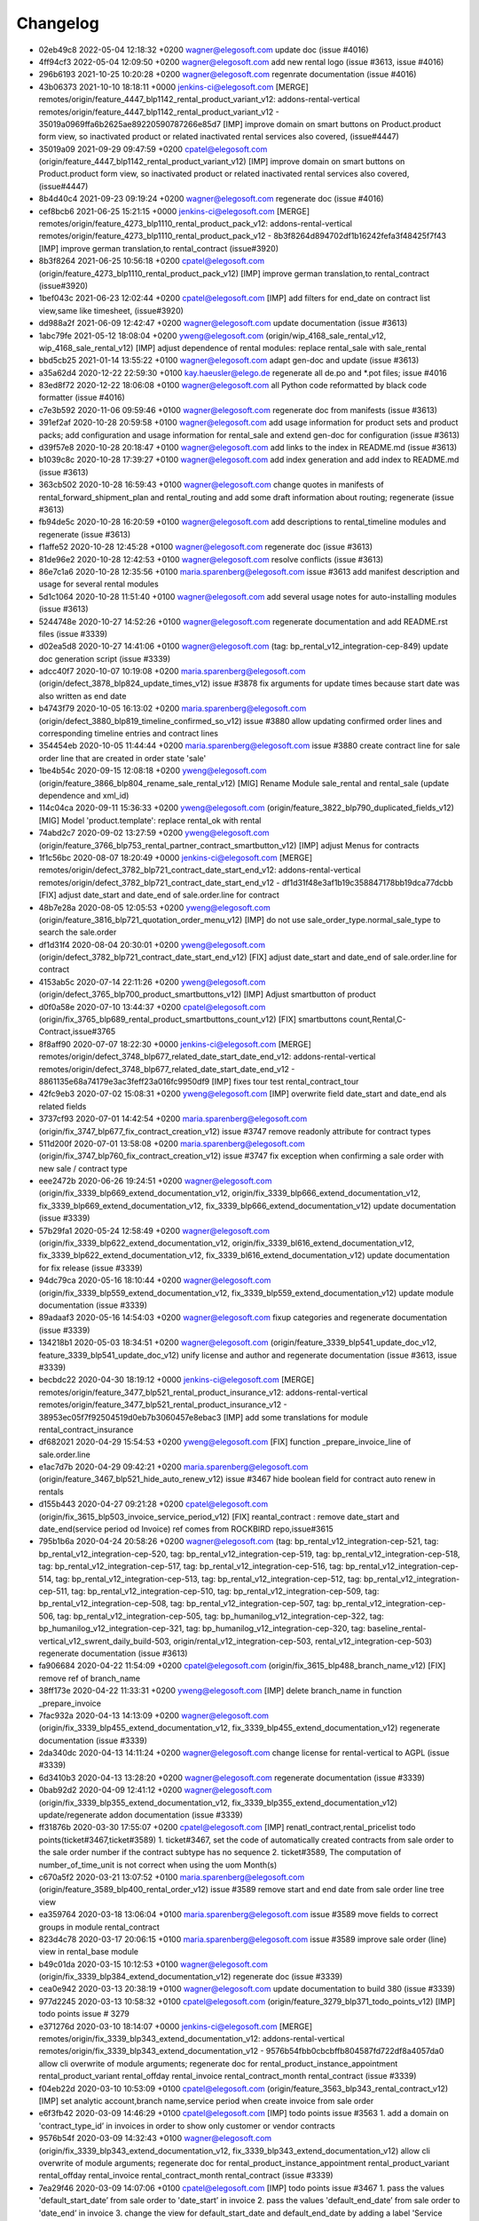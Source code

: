 
Changelog
---------

- 02eb49c8 2022-05-04 12:18:32 +0200 wagner@elegosoft.com  update doc (issue #4016)
- 4ff94cf3 2022-05-04 12:09:50 +0200 wagner@elegosoft.com  add new rental logo (issue #3613, issue #4016)
- 296b6193 2021-10-25 10:20:28 +0200 wagner@elegosoft.com  regenrate documentation (issue #4016)
- 43b06373 2021-10-10 18:18:11 +0000 jenkins-ci@elegosoft.com  [MERGE] remotes/origin/feature_4447_blp1142_rental_product_variant_v12: addons-rental-vertical remotes/origin/feature_4447_blp1142_rental_product_variant_v12 - 35019a0969ffa6b2625ae89220590787266e85d7 [IMP] improve domain on smart buttons on Product.product form view, so inactivated product or related inactivated rental services also covered, (issue#4447)
- 35019a09 2021-09-29 09:47:59 +0200 cpatel@elegosoft.com  (origin/feature_4447_blp1142_rental_product_variant_v12) [IMP] improve domain on smart buttons on Product.product form view, so inactivated product or related inactivated rental services also covered, (issue#4447)
- 8b4d40c4 2021-09-23 09:19:24 +0200 wagner@elegosoft.com  regenerate doc (issue #4016)
- cef8bcb6 2021-06-25 15:21:15 +0000 jenkins-ci@elegosoft.com  [MERGE] remotes/origin/feature_4273_blp1110_rental_product_pack_v12: addons-rental-vertical remotes/origin/feature_4273_blp1110_rental_product_pack_v12 - 8b3f8264d894702df1b16242fefa3f48425f7f43 [IMP] improve german translation,to rental_contract (issue#3920)
- 8b3f8264 2021-06-25 10:56:18 +0200 cpatel@elegosoft.com  (origin/feature_4273_blp1110_rental_product_pack_v12) [IMP] improve german translation,to rental_contract (issue#3920)
- 1bef043c 2021-06-23 12:02:44 +0200 cpatel@elegosoft.com  [IMP] add filters for end_date on contract list view,same like timesheet, (issue#3920)
- dd988a2f 2021-06-09 12:42:47 +0200 wagner@elegosoft.com  update documentation (issue #3613)
- 1abc79fe 2021-05-12 18:08:04 +0200 yweng@elegosoft.com  (origin/wip_4168_sale_rental_v12, wip_4168_sale_rental_v12) [IMP] adjust dependence of rental modules: replace rental_sale with sale_rental
- bbd5cb25 2021-01-14 13:55:22 +0100 wagner@elegosoft.com  adapt gen-doc and update (issue #3613)
- a35a62d4 2020-12-22 22:59:30 +0100 kay.haeusler@elego.de  regenerate all de.po and \*.pot files; issue #4016
- 83ed8f72 2020-12-22 18:06:08 +0100 wagner@elegosoft.com  all Python code reformatted by black code formatter (issue #4016)
- c7e3b592 2020-11-06 09:59:46 +0100 wagner@elegosoft.com  regenerate doc from manifests (issue #3613)
- 391ef2af 2020-10-28 20:59:58 +0100 wagner@elegosoft.com  add usage information for product sets and product packs; add configuration and usage information for rental_sale and extend gen-doc for configuration (issue #3613)
- d39f57e8 2020-10-28 20:18:47 +0100 wagner@elegosoft.com  add links to the index in README.md (issue #3613)
- b1039c8c 2020-10-28 17:39:27 +0100 wagner@elegosoft.com  add index generation and add index to README.md (issue #3613)
- 363cb502 2020-10-28 16:59:43 +0100 wagner@elegosoft.com  change quotes in manifests of rental_forward_shipment_plan and rental_routing and add some draft information about routing; regenerate (issue #3613)
- fb94de5c 2020-10-28 16:20:59 +0100 wagner@elegosoft.com  add descriptions to rental_timeline modules and regenerate (issue #3613)
- f1affe52 2020-10-28 12:45:28 +0100 wagner@elegosoft.com  regenerate doc (issue #3613)
- 81de96e2 2020-10-28 12:42:53 +0100 wagner@elegosoft.com  resolve conflicts (issue #3613)
- 86e7c1a6 2020-10-28 12:35:56 +0100 maria.sparenberg@elegosoft.com  issue #3613 add manifest description and usage for several rental modules
- 5d1c1064 2020-10-28 11:51:40 +0100 wagner@elegosoft.com  add several usage notes for auto-installing modules (issue #3613)
- 5244748e 2020-10-27 14:52:26 +0100 wagner@elegosoft.com  regenerate documentation and add README.rst files (issue #3339)
- d02ea5d8 2020-10-27 14:41:06 +0100 wagner@elegosoft.com  (tag: bp_rental_v12_integration-cep-849) update doc generation script (issue #3339)
- adcc40f7 2020-10-07 10:19:08 +0200 maria.sparenberg@elegosoft.com  (origin/defect_3878_blp824_update_times_v12) issue #3878 fix arguments for update times because start date was also written as end date
- b4743f79 2020-10-05 16:13:02 +0200 maria.sparenberg@elegosoft.com  (origin/defect_3880_blp819_timeline_confirmed_so_v12) issue #3880 allow updating confirmed order lines and corresponding timeline entries and contract lines
- 354454eb 2020-10-05 11:44:44 +0200 maria.sparenberg@elegosoft.com  issue #3880 create contract line for sale order line that are created in order state 'sale'
- 1be4b54c 2020-09-15 12:08:18 +0200 yweng@elegosoft.com  (origin/feature_3866_blp804_rename_sale_rental_v12) [MIG] Rename Module sale_rental and rental_sale (update dependence and xml_id)
- 114c04ca 2020-09-11 15:36:33 +0200 yweng@elegosoft.com  (origin/feature_3822_blp790_duplicated_fields_v12) [MIG] Model 'product.template': replace rental_ok with rental
- 74abd2c7 2020-09-02 13:27:59 +0200 yweng@elegosoft.com  (origin/feature_3766_blp753_rental_partner_contract_smartbutton_v12) [IMP] adjust Menus for contracts
- 1f1c56bc 2020-08-07 18:20:49 +0000 jenkins-ci@elegosoft.com  [MERGE] remotes/origin/defect_3782_blp721_contract_date_start_end_v12: addons-rental-vertical remotes/origin/defect_3782_blp721_contract_date_start_end_v12 - df1d31f48e3af1b19c358847178bb19dca77dcbb [FIX] adjust date_start and date_end of sale.order.line for contract
- 48b7e28a 2020-08-05 12:05:53 +0200 yweng@elegosoft.com  (origin/feature_3816_blp721_quotation_order_menu_v12) [IMP] do not use sale_order_type.normal_sale_type to search the sale.order
- df1d31f4 2020-08-04 20:30:01 +0200 yweng@elegosoft.com  (origin/defect_3782_blp721_contract_date_start_end_v12) [FIX] adjust date_start and date_end of sale.order.line for contract
- 4153ab5c 2020-07-14 22:11:26 +0200 yweng@elegosoft.com  (origin/defect_3765_blp700_product_smartbuttons_v12) [IMP] Adjust smartbutton of product
- d0f0a58e 2020-07-10 13:44:37 +0200 cpatel@elegosoft.com  (origin/fix_3765_blp689_rental_product_smartbuttons_count_v12) [FIX] smartbuttons count,Rental,C-Contract,issue#3765
- 8f8aff90 2020-07-07 18:22:30 +0000 jenkins-ci@elegosoft.com  [MERGE] remotes/origin/defect_3748_blp677_related_date_start_date_end_v12: addons-rental-vertical remotes/origin/defect_3748_blp677_related_date_start_date_end_v12 - 8861135e68a74179e3ac3feff23a016fc9950df9 [IMP] fixes tour test rental_contract_tour
- 42fc9eb3 2020-07-02 15:08:31 +0200 yweng@elegosoft.com  [IMP] overwrite field date_start and date_end als related fields
- 3737cf93 2020-07-01 14:42:54 +0200 maria.sparenberg@elegosoft.com  (origin/fix_3747_blp677_fix_contract_creation_v12) issue #3747 remove readonly attribute for contract types
- 511d200f 2020-07-01 13:58:08 +0200 maria.sparenberg@elegosoft.com  (origin/fix_3747_blp760_fix_contract_creation_v12) issue #3747 fix exception when confirming a sale order with new sale / contract type
- eee2472b 2020-06-26 19:24:51 +0200 wagner@elegosoft.com  (origin/fix_3339_blp669_extend_documentation_v12, origin/fix_3339_blp666_extend_documentation_v12, fix_3339_blp669_extend_documentation_v12, fix_3339_blp666_extend_documentation_v12) update documentation (issue #3339)
- 57b29fa1 2020-05-24 12:58:49 +0200 wagner@elegosoft.com  (origin/fix_3339_blp622_extend_documentation_v12, origin/fix_3339_bl616_extend_documentation_v12, fix_3339_blp622_extend_documentation_v12, fix_3339_bl616_extend_documentation_v12) update documentation for fix release (issue #3339)
- 94dc79ca 2020-05-16 18:10:44 +0200 wagner@elegosoft.com  (origin/fix_3339_blp559_extend_documentation_v12, fix_3339_blp559_extend_documentation_v12) update module documentation (issue #3339)
- 89adaaf3 2020-05-16 14:54:03 +0200 wagner@elegosoft.com  fixup categories and regenerate documentation (issue #3339)
- 134218b1 2020-05-03 18:34:51 +0200 wagner@elegosoft.com  (origin/feature_3339_blp541_update_doc_v12, feature_3339_blp541_update_doc_v12) unify license and author and regenerate documentation (issue #3613, issue #3339)
- becbdc22 2020-04-30 18:19:12 +0000 jenkins-ci@elegosoft.com  [MERGE] remotes/origin/feature_3477_blp521_rental_product_insurance_v12: addons-rental-vertical remotes/origin/feature_3477_blp521_rental_product_insurance_v12 - 38953ec05f7f92504519d0eb7b3060457e8ebac3 [IMP] add some translations for module rental_contract_insurance
- df682021 2020-04-29 15:54:53 +0200 yweng@elegosoft.com  [FIX] function _prepare_invoice_line of sale.order.line
- e1ac7d7b 2020-04-29 09:42:21 +0200 maria.sparenberg@elegosoft.com  (origin/feature_3467_blp521_hide_auto_renew_v12) issue #3467 hide boolean field for contract auto renew in rentals
- d155b443 2020-04-27 09:21:28 +0200 cpatel@elegosoft.com  (origin/fix_3615_blp503_invoice_service_period_v12) [FIX] reantal_contract : remove date_start and date_end(service period od Invoice) ref comes from ROCKBIRD repo,issue#3615
- 795b1b6a 2020-04-24 20:58:26 +0200 wagner@elegosoft.com  (tag: bp_rental_v12_integration-cep-521, tag: bp_rental_v12_integration-cep-520, tag: bp_rental_v12_integration-cep-519, tag: bp_rental_v12_integration-cep-518, tag: bp_rental_v12_integration-cep-517, tag: bp_rental_v12_integration-cep-516, tag: bp_rental_v12_integration-cep-514, tag: bp_rental_v12_integration-cep-513, tag: bp_rental_v12_integration-cep-512, tag: bp_rental_v12_integration-cep-511, tag: bp_rental_v12_integration-cep-510, tag: bp_rental_v12_integration-cep-509, tag: bp_rental_v12_integration-cep-508, tag: bp_rental_v12_integration-cep-507, tag: bp_rental_v12_integration-cep-506, tag: bp_rental_v12_integration-cep-505, tag: bp_humanilog_v12_integration-cep-322, tag: bp_humanilog_v12_integration-cep-321, tag: bp_humanilog_v12_integration-cep-320, tag: baseline_rental-vertical_v12_swrent_daily_build-503, origin/rental_v12_integration-cep-503, rental_v12_integration-cep-503) regenerate documentation (issue #3613)
- fa906684 2020-04-22 11:54:09 +0200 cpatel@elegosoft.com  (origin/fix_3615_blp488_branch_name_v12) [FIX] remove ref of branch_name
- 38ff173e 2020-04-22 11:33:31 +0200 yweng@elegosoft.com  [IMP] delete branch_name in function _prepare_invoice
- 7fac932a 2020-04-13 14:13:09 +0200 wagner@elegosoft.com  (origin/fix_3339_blp455_extend_documentation_v12, fix_3339_blp455_extend_documentation_v12) regenerate documentation (issue #3339)
- 2da340dc 2020-04-13 14:11:24 +0200 wagner@elegosoft.com  change license for rental-vertical to AGPL (issue #3339)
- 6d3410b3 2020-04-13 13:28:20 +0200 wagner@elegosoft.com  regenerate documentation (issue #3339)
- 0bab92d2 2020-04-09 12:41:12 +0200 wagner@elegosoft.com  (origin/fix_3339_blp355_extend_documentation_v12, fix_3339_blp355_extend_documentation_v12) update/regenerate addon documentation (issue #3339)
- ff31876b 2020-03-30 17:55:07 +0200 cpatel@elegosoft.com  [IMP] renatl_contract,rental_pricelist todo points(ticket#3467,ticket#3589) 1. ticket#3467, set the code of automatically created contracts from sale order to the sale order number if the contract subtype has no sequence 2. ticket#3589, The computation of number_of_time_unit is not correct when using the uom Month(s)
- c670a5f2 2020-03-21 13:07:52 +0100 maria.sparenberg@elegosoft.com  (origin/feature_3589_blp400_rental_order_v12) issue #3589 remove start and end date from sale order line tree view
- ea359764 2020-03-18 13:06:04 +0100 maria.sparenberg@elegosoft.com  issue #3589 move fields to correct groups in module rental_contract
- 823d4c78 2020-03-17 20:06:15 +0100 maria.sparenberg@elegosoft.com  issue #3589 improve sale order (line) view in rental_base module
- b49c01da 2020-03-15 10:12:53 +0100 wagner@elegosoft.com  (origin/fix_3339_blp384_extend_documentation_v12) regenerate doc (issue #3339)
- cea0e942 2020-03-13 20:38:19 +0100 wagner@elegosoft.com  update documentation to build 380 (issue #3339)
- 977d2245 2020-03-13 10:58:32 +0100 cpatel@elegosoft.com  (origin/feature_3279_blp371_todo_points_v12) [IMP] todo points issue # 3279
- e371276d 2020-03-10 18:14:07 +0000 jenkins-ci@elegosoft.com  [MERGE] remotes/origin/fix_3339_blp343_extend_documentation_v12: addons-rental-vertical remotes/origin/fix_3339_blp343_extend_documentation_v12 - 9576b54fbb0cbcbffb804587fd722df8a4057da0 allow cli overwrite of module arguments; regenerate doc for rental_product_instance_appointment rental_product_variant rental_offday rental_invoice rental_contract_month rental_contract (issue #3339)
- f04eb22d 2020-03-10 10:53:09 +0100 cpatel@elegosoft.com  (origin/feature_3563_blp343_rental_contract_v12) [IMP] set analytic account,branch name,service period when create invoice from sale order
- e6f3fb42 2020-03-09 14:46:29 +0100 cpatel@elegosoft.com  [IMP] todo points issue #3563    1. add a domain on 'contract_type_id’ in invoices in order to show only customer or vendor contracts
- 9576b54f 2020-03-09 14:32:43 +0100 wagner@elegosoft.com  (origin/fix_3339_blp343_extend_documentation_v12, fix_3339_blp343_extend_documentation_v12) allow cli overwrite of module arguments; regenerate doc for rental_product_instance_appointment rental_product_variant rental_offday rental_invoice rental_contract_month rental_contract (issue #3339)
- 7ea29f46 2020-03-09 14:07:06 +0100 cpatel@elegosoft.com  [IMP] todo points issue #3467    1. pass the values 'default_start_date’ from sale order to 'date_start’ in invoice    2. pass the values 'default_end_date’ from sale order to 'date_end’ in invoice    3. change the view for default_start_date and default_end_date by adding       a label 'Service Period’ as per Invoice(include German Transaltion)    4. pass the value for branch name from sale order to invoice
- c97bd4bd 2020-03-09 11:01:59 +0100 maria.sparenberg@elegosoft.com  issue #3462 add usage section for rental_contract
- d0891199 2020-03-09 11:47:19 +0100 maria.sparenberg@elegosoft.com  issue #3563 add menu item in rentals menu for contract subtypes
- d66cf184 2020-03-09 11:01:59 +0100 maria.sparenberg@elegosoft.com  issue #3462 add usage section for rental_contract
- 804dc443 2020-03-07 21:06:12 +0100 wagner@elegosoft.com  regenerate module documentation (issue #3339)
- 6f170ba7 2020-03-05 13:38:38 +0100 cpatel@elegosoft.com  (origin/feature_3563_blp326_rental_contract_v12) [IMP] remove default value of contract_type on customer invoice form
- 994ee02f 2020-03-05 13:18:30 +0100 cpatel@elegosoft.com  [IMP] todo points for rental_contract module
- 4c76ef2b 2020-03-04 16:56:16 +0000 jenkins-ci@elegosoft.com  [MERGE] remotes/origin/fix_3339_blp311_extend_documentation_v12: addons-rental-vertical remotes/origin/fix_3339_blp311_extend_documentation_v12 - 7dde7fa1ec109919795e59198feb24fc96fcfeb1 add changelogs in HISTORY.rst and some minor improvements (issue #3339)
- 45e01042 2020-03-04 11:38:21 +0100 yweng@elegosoft.com  [IMP] simplify configuration of contract product
- eaaabc57 2020-03-04 11:08:07 +0100 cpatel@elegosoft.com  [IMP] revert changes: set code of contract with name of the rental order
- 7d151993 2020-03-03 16:36:01 +0100 yweng@elegosoft.com  [IMP] set code of contract with name of the rental order
- 334d3e81 2020-03-03 16:24:08 +0100 yweng@elegosoft.com  [IMP] set analytic_account_id of contract_line in function _prepare_contract_line_values()
- 58079cca 2020-03-03 16:22:35 +0100 yweng@elegosoft.com  [FIX] function _prepair_invoice_line of contract.line
- bb889476 2020-03-03 16:50:16 +0100 cpatel@elegosoft.com  [IMP] view correction
- bb1f523c 2020-03-03 16:19:24 +0100 cpatel@elegosoft.com  [IMP] contract.order.type for sale order(noraml,rental)
- 6bcb6e6f 2020-03-03 16:57:04 +0100 kay.haeusler@elego.de  (origin/feature_3462_blp311_refactoring_menus_v12) Menu refactoring; issue #3462
- 7dde7fa1 2020-03-03 00:19:35 +0100 wagner@elegosoft.com  (origin/fix_3339_blp311_extend_documentation_v12, fix_3339_blp311_extend_documentation_v12) add changelogs in HISTORY.rst and some minor improvements (issue #3339)
- 467665c9 2020-03-01 15:50:45 +0100 wagner@elegosoft.com  (origin/feature_3339_blp297_add_some_module_descriptions_v12, feature_3339_blp297_add_some_module_descriptions_v12) add some generated reST and HTML documentation (issue #3339)
- 1db47608 2020-02-29 23:48:15 +0100 wagner@elegosoft.com  add some more simple module decsriptions (issue #3339)
- 6965ed1c 2020-02-29 22:46:34 +0100 wagner@elegosoft.com  fix some mistakes in author and license, make summaries one line, add some descriptions (issue #3339)
- 4d17de41 2020-02-11 16:30:49 +0100 yweng@elegosoft.com  [IMP] adjusts smartbuttons of product variant
- a88dfb52 2020-02-12 12:57:10 +0100 yweng@elegosoft.com  [IMP] refactoring of menus
- b266b328 2020-02-11 12:48:49 +0100 maria.sparenberg@elegosoft.com  (origin/feature_3467_blp236_contract_German_translation_v12) issue #3467 add German translations
- 7c2d9c5c 2020-02-10 16:31:07 +0100 yweng@elegosoft.com  (origin/feature_3467_blp214_rental_contract_v12) [IMP] add smart button for supplier contracts and customer contracts in product form view
- d11b4d99 2020-02-06 15:07:06 +0100 yweng@elegosoft.com  [IMP] adjust view for fields date_end and date_start of sale.order.line
- 94e76bbb 2020-01-23 13:08:03 +0100 yweng@elegosoft.com  [IMP] set liscense, copyrights and author
- 5188db94 2020-01-22 20:51:43 +0100 yweng@elegosoft.com  [ADD] add module rental_contract

